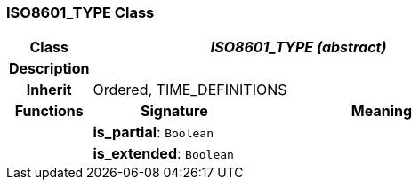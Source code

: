 === ISO8601_TYPE Class

[cols="^1,2,3"]
|===
h|*Class*
2+^h|*_ISO8601_TYPE (abstract)_*

h|*Description*
2+a|

h|*Inherit*
2+|Ordered, TIME_DEFINITIONS

h|*Functions*
^h|*Signature*
^h|*Meaning*

h|
|*is_partial*: `Boolean`
a|

h|
|*is_extended*: `Boolean`
a|
|===
